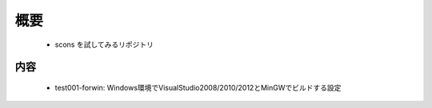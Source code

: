 ﻿.. -*- coding: utf-8-with-signature-unix -*-

====
概要
====

    - scons を試してみるリポジトリ


----
内容
----

    - test001-forwin: Windows環境でVisualStudio2008/2010/2012とMinGWでビルドする設定


